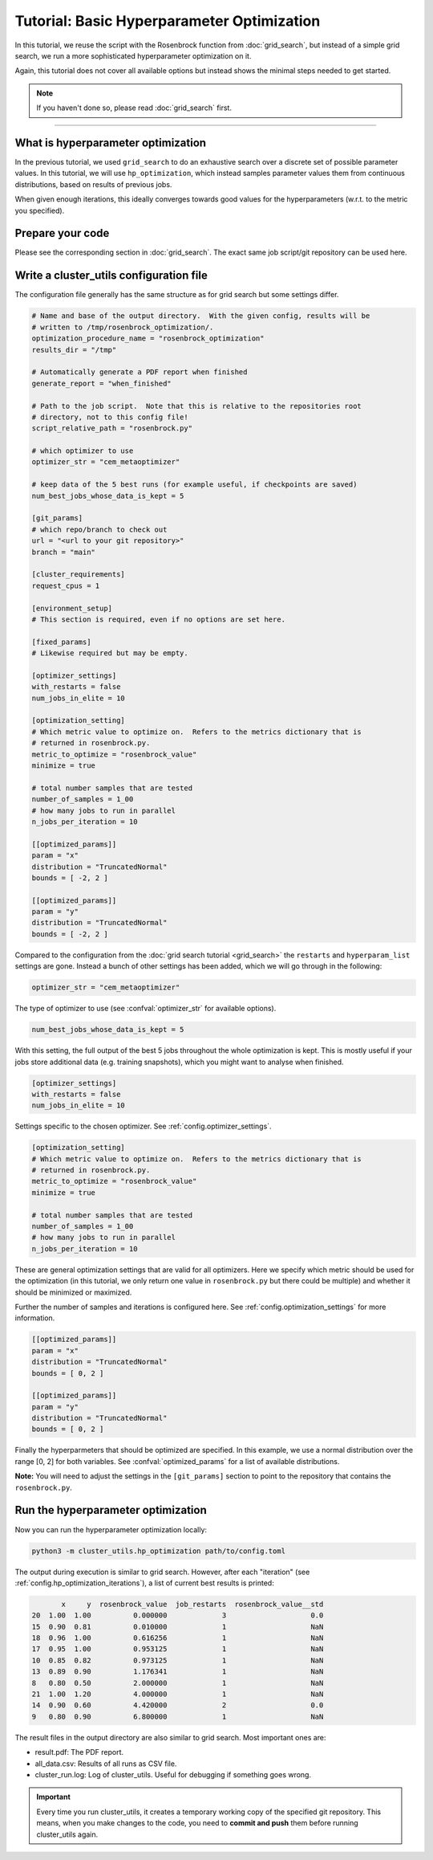 *******************************************
Tutorial: Basic Hyperparameter Optimization
*******************************************

In this tutorial, we reuse the script with the Rosenbrock function from
:doc:`grid_search`, but instead of a simple grid search, we run a more sophisticated
hyperparameter optimization on it.

Again, this tutorial does not cover all available options but instead shows the minimal
steps needed to get started.

.. note:: If you haven't done so, please read :doc:`grid_search` first.

--------


What is hyperparameter optimization
===================================

In the previous tutorial, we used ``grid_search`` to do an exhaustive search over a
discrete set of possible parameter values.  In this tutorial, we will use
``hp_optimization``, which instead samples parameter values them from continuous
distributions, based on results of previous jobs.

When given enough iterations, this ideally converges towards good values for the
hyperparameters (w.r.t. to the metric you specified).


Prepare your code
=================

Please see the corresponding section in :doc:`grid_search`.  The exact same job
script/git repository can be used here.



Write a cluster_utils configuration file
========================================

The configuration file generally has the same structure as for grid search but some
settings differ.

.. code-block:: toml

    # Name and base of the output directory.  With the given config, results will be
    # written to /tmp/rosenbrock_optimization/.
    optimization_procedure_name = "rosenbrock_optimization"
    results_dir = "/tmp"

    # Automatically generate a PDF report when finished
    generate_report = "when_finished"

    # Path to the job script.  Note that this is relative to the repositories root
    # directory, not to this config file!
    script_relative_path = "rosenbrock.py"

    # which optimizer to use
    optimizer_str = "cem_metaoptimizer"

    # keep data of the 5 best runs (for example useful, if checkpoints are saved)
    num_best_jobs_whose_data_is_kept = 5

    [git_params]
    # which repo/branch to check out
    url = "<url to your git repository>"
    branch = "main"

    [cluster_requirements]
    request_cpus = 1

    [environment_setup]
    # This section is required, even if no options are set here.

    [fixed_params]
    # Likewise required but may be empty.

    [optimizer_settings]
    with_restarts = false
    num_jobs_in_elite = 10

    [optimization_setting]
    # Which metric value to optimize on.  Refers to the metrics dictionary that is
    # returned in rosenbrock.py.
    metric_to_optimize = "rosenbrock_value"
    minimize = true

    # total number samples that are tested
    number_of_samples = 1_00
    # how many jobs to run in parallel
    n_jobs_per_iteration = 10

    [[optimized_params]]
    param = "x"
    distribution = "TruncatedNormal"
    bounds = [ -2, 2 ]

    [[optimized_params]]
    param = "y"
    distribution = "TruncatedNormal"
    bounds = [ -2, 2 ]



Compared to the configuration from the :doc:`grid search tutorial <grid_search>` the
``restarts`` and ``hyperparam_list`` settings are gone.  Instead a bunch of other
settings has been added, which we will go through in the following:


.. code-block:: toml

    optimizer_str = "cem_metaoptimizer"

The type of optimizer to use (see :confval:`optimizer_str` for available options).

.. code-block:: toml

    num_best_jobs_whose_data_is_kept = 5

With this setting, the full output of the best 5 jobs throughout the whole optimization
is kept.  This is mostly useful if your jobs store additional data (e.g. training
snapshots), which you might want to analyse when finished.


.. code-block:: toml

    [optimizer_settings]
    with_restarts = false
    num_jobs_in_elite = 10

Settings specific to the chosen optimizer.  See :ref:`config.optimizer_settings`.

.. code-block:: toml

    [optimization_setting]
    # Which metric value to optimize on.  Refers to the metrics dictionary that is
    # returned in rosenbrock.py.
    metric_to_optimize = "rosenbrock_value"
    minimize = true

    # total number samples that are tested
    number_of_samples = 1_00
    # how many jobs to run in parallel
    n_jobs_per_iteration = 10

These are general optimization settings that are valid for all optimizers.  Here we
specify which metric should be used for the optimization (in this tutorial, we only
return one value in ``rosenbrock.py`` but there could be multiple) and whether it should
be minimized or maximized.

Further the number of samples and iterations is configured here.  See
:ref:`config.optimization_settings` for more information.

.. code-block:: toml

    [[optimized_params]]
    param = "x"
    distribution = "TruncatedNormal"
    bounds = [ 0, 2 ]

    [[optimized_params]]
    param = "y"
    distribution = "TruncatedNormal"
    bounds = [ 0, 2 ]

Finally the hyperparmeters that should be optimized are specified.  In this example, we
use a normal distribution over the range [0, 2] for both variables.  See
:confval:`optimized_params` for a list of available distributions.

**Note:** You will need to adjust the settings in the ``[git_params]`` section to point
to the repository that contains the ``rosenbrock.py``.


Run the hyperparameter optimization
===================================

Now you can run the hyperparameter optimization locally:

.. code-block:: sh

    python3 -m cluster_utils.hp_optimization path/to/config.toml

The output during execution is similar to grid search.  However, after each
"iteration" (see :ref:`config.hp_optimization_iterations`), a list of current best
results is printed:

.. code-block:: text

           x     y  rosenbrock_value  job_restarts  rosenbrock_value__std
    20  1.00  1.00          0.000000             3                    0.0
    15  0.90  0.81          0.010000             1                    NaN
    18  0.96  1.00          0.616256             1                    NaN
    17  0.95  1.00          0.953125             1                    NaN
    10  0.85  0.82          0.973125             1                    NaN
    13  0.89  0.90          1.176341             1                    NaN
    8   0.80  0.50          2.000000             1                    NaN
    21  1.00  1.20          4.000000             1                    NaN
    14  0.90  0.60          4.420000             2                    0.0
    9   0.80  0.90          6.800000             1                    NaN


The result files in the output directory are also similar to grid search.  Most
important ones are:

- result.pdf:  The PDF report.
- all_data.csv:  Results of all runs as CSV file.
- cluster_run.log: Log of cluster_utils.  Useful for debugging if something goes wrong.


.. important::

   Every time you run cluster_utils, it creates a temporary working copy of the
   specified git repository.  This means, when you make changes to the code, you need to
   **commit and push** them before running cluster_utils again.
